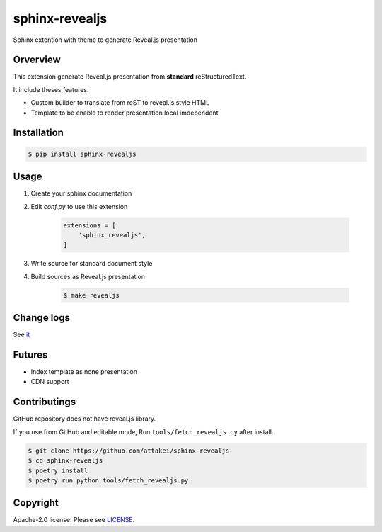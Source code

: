 sphinx-revealjs
===============

.. image:: https://img.shields.io/pypi/v/sphinx-revealjs.svg
    :target: https://pypi.org/project/sphinx-revealjs/

.. image:: https://github.com/attakei/sphinx-revealjs/workflows/Testings/badge.svg
    :target: https://github.com/attakei/sphinx-revealjs/actions

.. image:: https://travis-ci.org/attakei/sphinx-revealjs.svg?branch=master
    :target: https://travis-ci.org/attakei/sphinx-revealjs


Sphinx extention with theme to generate Reveal.js presentation

Orverview
---------

This extension generate Reveal.js presentation
from **standard** reStructuredText.

It include theses features.

* Custom builder to translate from reST to reveal.js style HTML
* Template to be enable to render presentation local imdependent

Installation
------------

.. code-block:: bash

    $ pip install sphinx-revealjs


Usage
-----

1. Create your sphinx documentation
2. Edit `conf.py` to use this extension

    .. code-block:: python

        extensions = [
            'sphinx_revealjs',
        ]

3. Write source for standard document style

4. Build sources as Reveal.js presentation

    .. code-block:: bash

        $ make revealjs

Change logs
-----------

See `it <./CHANGES.rst>`_

Futures
-------

* Index template as none presentation
* CDN support

Contributings
-------------

GitHub repository does not have reveal.js library.

If you use from GitHub and editable mode, Run ``tools/fetch_revealjs.py`` after install.

.. code-block:: bash

    $ git clone https://github.com/attakei/sphinx-revealjs
    $ cd sphinx-revealjs
    $ poetry install
    $ poetry run python tools/fetch_revealjs.py

Copyright
---------

Apache-2.0 license. Please see `LICENSE <./LICENSE>`_.

